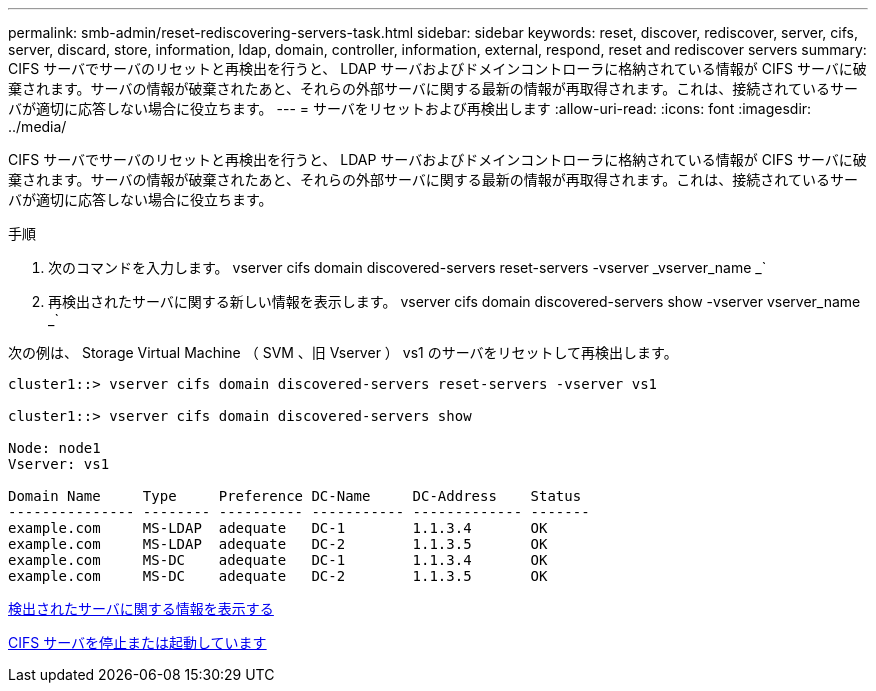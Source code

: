 ---
permalink: smb-admin/reset-rediscovering-servers-task.html 
sidebar: sidebar 
keywords: reset, discover, rediscover, server, cifs, server, discard, store, information, ldap, domain, controller, information, external, respond, reset and rediscover servers 
summary: CIFS サーバでサーバのリセットと再検出を行うと、 LDAP サーバおよびドメインコントローラに格納されている情報が CIFS サーバに破棄されます。サーバの情報が破棄されたあと、それらの外部サーバに関する最新の情報が再取得されます。これは、接続されているサーバが適切に応答しない場合に役立ちます。 
---
= サーバをリセットおよび再検出します
:allow-uri-read: 
:icons: font
:imagesdir: ../media/


[role="lead"]
CIFS サーバでサーバのリセットと再検出を行うと、 LDAP サーバおよびドメインコントローラに格納されている情報が CIFS サーバに破棄されます。サーバの情報が破棄されたあと、それらの外部サーバに関する最新の情報が再取得されます。これは、接続されているサーバが適切に応答しない場合に役立ちます。

.手順
. 次のコマンドを入力します。 vserver cifs domain discovered-servers reset-servers -vserver _vserver_name _`
. 再検出されたサーバに関する新しい情報を表示します。 vserver cifs domain discovered-servers show -vserver vserver_name _`


次の例は、 Storage Virtual Machine （ SVM 、旧 Vserver ） vs1 のサーバをリセットして再検出します。

[listing]
----
cluster1::> vserver cifs domain discovered-servers reset-servers -vserver vs1

cluster1::> vserver cifs domain discovered-servers show

Node: node1
Vserver: vs1

Domain Name     Type     Preference DC-Name     DC-Address    Status
--------------- -------- ---------- ----------- ------------- -------
example.com     MS-LDAP  adequate   DC-1        1.1.3.4       OK
example.com     MS-LDAP  adequate   DC-2        1.1.3.5       OK
example.com     MS-DC    adequate   DC-1        1.1.3.4       OK
example.com     MS-DC    adequate   DC-2        1.1.3.5       OK
----
xref:display-discovered-servers-task.adoc[検出されたサーバに関する情報を表示する]

xref:stop-start-server-task.adoc[CIFS サーバを停止または起動しています]
